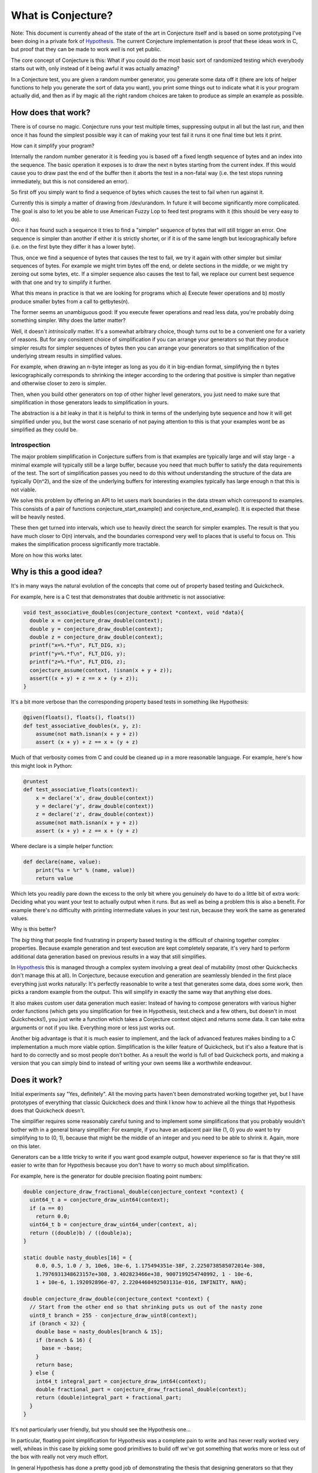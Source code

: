 ===================
What is Conjecture?
===================

Note: This document is currently ahead of the state of the art in Conjecture itself and is based on some
prototyping I've been doing in a private fork of `Hypothesis <http://hypothesis.readthedocs.org/en/latest/>`_.
The current Conjecture implementation is proof that these ideas work in C, but proof that they can be made to
work *well* is not yet public.

The core concept of Conjecture is this: What if you could do the most basic sort of randomized testing which
everybody starts out with, only instead of it being awful it was actually amazing?

In a Conjecture test, you are given a random number generator, you generate some data off it (there are lots of
helper functions to help you generate the sort of data you want), you print some things out to indicate what it
is your program actually did, and then as if by magic all the right random choices are taken to produce as
simple an example as possible.

How does that work?
~~~~~~~~~~~~~~~~~~~

There is of course no magic. Conjecture runs your test multiple times, suppressing output in all but the last
run, and then once it has found the simplest possible way it can of making your test fail it runs it one final
time but lets it print.

How can it simplify your program?

Internally the random number generator it is feeding you is based off a fixed length sequence of bytes and an
index into the sequence. The basic operation it exposes is to draw the next n bytes starting from the current
index. If this would cause you to draw past the end of the buffer then it aborts the test in a non-fatal way
(i.e. the test stops running immediately, but this is not considered an error).

So first off you simply want to find a sequence of bytes which causes the test to fail when run against it.

Currently this is simply a matter of drawing from /dev/urandom. In future it will become significantly more
complicated. The goal is also to let you be able to use American Fuzzy Lop to feed test programs with it (this
should be very easy to do).

Once it has found such a sequence it tries to find a "simpler" sequence of bytes that will still trigger an
error. One sequence is simpler than another if either it is strictly shorter, or if it is of the same length
but lexicographically before (i.e. on the first byte they differ it has a lower byte).

Thus, once we find a sequence of bytes that causes the test to fail, we try it again with other simpler but
similar sequences of bytes. For example we might trim bytes off the end, or delete sections in the middle, or
we might try zeroing out some bytes, etc. If a simpler sequence also causes the test to fail, we replace our
current best sequence with that one and try to simplify it further.

What this means in practice is that we are looking for programs which a) Execute fewer operations and b)
mostly produce smaller bytes from a call to getbytes(n).

The former seems an unambiguous good: If you execute fewer operations and read less data, you're probably doing
something simpler. Why does the latter matter?

Well, it doesn't *intrinsically* matter. It's a somewhat arbitrary choice, though turns out to be a convenient one
for a variety of reasons. But for any consistent choice of simplification if you can arrange your
generators so that they produce simpler results for simpler sequences of bytes then you can arrange your
generators so that simplification of the underlying stream results in simplified values.

For example, when drawing an n-byte integer as long as you do it in big-endian format, simplifying the n bytes
lexicographically corresponds to shrinking the integer according to the ordering that positive is simpler than
negative and otherwise closer to zero is simpler.

Then, when you build other generators on top of other higher level generators, you just need to make sure that
simplification in those generators leads to simplification in yours.

The abstraction is a *bit* leaky in that it is helpful to think in terms of the underlying byte sequence and
how it will get simplified under you, but the worst case scenario of not paying attention to this is that your
examples wont be as simplified as they could be.

Introspection
-------------

The major problem simplification in Conjecture suffers from is that examples are typically large and will stay
large - a minimal example will typically still be a large buffer, because you need that much buffer to satisfy
the data requirements of the test. The sort of simplification passes you need to do this without understanding
the structure of the data are typically O(n^2), and the size of the underlying buffers for interesting examples
typically has large enough n that this is not viable.

We solve this problem by offering an API to let users mark boundaries in the data stream which correspond to
examples. This consists of a pair of functions conjecture_start_example() and conjecture_end_example(). It is
expected that these will be heavily nested.

These then get turned into intervals, which use to heavily direct the search for simpler examples.
The result is that you have much closer to O(n) intervals, and the boundaries correspond very well to places
that is useful to focus on. This makes the simplification process significantly more tractable.

More on how this works later.

Why is this a good idea?
~~~~~~~~~~~~~~~~~~~~~~~~

It's in many ways the natural evolution of the concepts that come out of property based testing and Quickcheck.

For example, here is a C test that demonstrates that double arithmetic is not associative:


.. code-block:: C

    void test_associative_doubles(conjecture_context *context, void *data){
      double x = conjecture_draw_double(context);
      double y = conjecture_draw_double(context);
      double z = conjecture_draw_double(context);
      printf("x=%.*f\n", FLT_DIG, x);
      printf("y=%.*f\n", FLT_DIG, y);
      printf("z=%.*f\n", FLT_DIG, z);
      conjecture_assume(context, !isnan(x + y + z));
      assert((x + y) + z == x + (y + z));
    }

It's a bit more verbose than the corresponding property based tests in something like Hypothesis:

.. code-block:: python

    @given(floats(), floats(), floats())
    def test_associative_doubles(x, y, z):
        assume(not math.isnan(x + y + z))
        assert (x + y) + z == x + (y + z)

Much of that verbosity comes from C and could be cleaned up in a more reasonable language. For example,
here's how this might look in Python:

.. code-block:: python

    @runtest
    def test_associative_floats(context):
        x = declare('x', draw_double(context))
        y = declare('y', draw_double(context))
        z = declare('z', draw_double(context))
        assume(not math.isnan(x + y + z))
        assert (x + y) + z == x + (y + z)

Where declare is a simple helper function:

.. code-block:: python

    def declare(name, value):
        print("%s = %r" % (name, value))
        return value


Which lets you readily pare down the excess to the only bit where you genuinely do have to do a little bit of
extra work: Deciding what you want your test to actually output when it runs. But as well as being a problem this is also a benefit. For example there's no difficulty with printing intermediate
values in your test run, because they work the same as generated values.

Why is this better?

The *big* thing that people find frustrating in property based testing is the difficult of chaining together
complex properties. Because example generation and test execution are kept completely separate, it's very hard
to perform additional data generation based on previous results in a way that still simplifies.

In `Hypothesis <http://hypothesis.readthedocs.org/en/latest/>`_ this is managed through a complex system
involving a great deal of mutability (most other Quickchecks don't manage this at all). In Conjecture, because
execution and generation are seamlessly blended in the first place everything just works naturally: It's
perfectly reasonable to write a test that generates some data, does some work, then picks a random example
from the output. This will simplify in exactly the same way that anything else does.

It also makes custom user data generation much easier: Instead of having to compose generators with various
higher order functions (which gets you simplification for free in Hypothesis, test.check and a few others, but
doesn't in most Quickchecks!), you just write a function which takes a Conjecture context object and returns some
data. It can take extra arguments or not if you like. Everything more or less just works out.

Another big advantage is that it is much easier to implement, and the lack of advanced features makes binding to
a C implementation a much more viable option. Simplification is the killer feature of Quickcheck, but it's also
a feature that is hard to do correctly and so most people don't bother. As a result the world is full of bad
Quickcheck ports, and making a version that you can simply bind to instead of writing your own seems like a
worthwhile endeavour.

Does it work?
~~~~~~~~~~~~~

Initial experiments say "Yes, definitely". All the moving parts haven't been demonstrated working together yet,
but I have prototypes of everything that classic Quickcheck does and think I know how to achieve all the things
that Hypothesis does that Quickcheck doesn't.

The simplifier requires some reasonably careful tuning and to implement some simplifications that you probably
wouldn't bother with in a general binary simplifier: For example, if you have an adjacent pair like (1, 0) you
*do* want to try simplifying to to (0, 1), because that might be the middle of an integer and you need to be
able to shrink it. Again, more on this later.

Generators can be a little tricky to write if you want good example output, however experience so far is that
they're still easier to write than for Hypothesis because you don't have to worry so much about simplification.

For example, here is the generator for double precision floating point numbers:


.. code-block:: C

  double conjecture_draw_fractional_double(conjecture_context *context) {
    uint64_t a = conjecture_draw_uint64(context);
    if (a == 0)
      return 0.0;
    uint64_t b = conjecture_draw_uint64_under(context, a);
    return ((double)b) / ((double)a);
  }

  static double nasty_doubles[16] = {
      0.0, 0.5, 1.0 / 3, 10e6, 10e-6, 1.175494351e-38F, 2.2250738585072014e-308,
      1.7976931348623157e+308, 3.402823466e+38, 9007199254740992, 1 - 10e-6,
      1 + 10e-6, 1.192092896e-07, 2.2204460492503131e-016, INFINITY, NAN};

  double conjecture_draw_double(conjecture_context *context) {
    // Start from the other end so that shrinking puts us out of the nasty zone
    uint8_t branch = 255 - conjecture_draw_uint8(context);
    if (branch < 32) {
      double base = nasty_doubles[branch & 15];
      if (branch & 16) {
        base = -base;
      }
      return base;
    } else {
      int64_t integral_part = conjecture_draw_int64(context);
      double fractional_part = conjecture_draw_fractional_double(context);
      return (double)integral_part + fractional_part;
    }
  }

It's not particularly user friendly, but you should see the Hypothesis one...

In particular, floating point simplification for Hypothesis was a complete pain to write and has never really
worked very well, whileas in this case by picking some good primitives to build off we've got something that
works more or less out of the box with really not very much effort.

In general Hypothesis has done a pretty good job of demonstrating the thesis that designing generators so that
they simplify well when you pass in simplified arguments is an effective strategy, and the cases where I was
worried that Conjecture would not simplify well do not appear to be major problems.

It is possible that Conjecture will turn out to provide less effective simplification than Quickcheck, but I
think that it's already demonstrated that it produces simplification that is good enough that any shortfall is
more than made up for by its benefits, and I actually think it's possible that Conjecture's approach will prove
better over all because it's more able to escape local minima.

Design of the simplifier
~~~~~~~~~~~~~~~~~~~~~~~~

Note: This simplifier currently only exists in a separate Python prototype, and is very much a work in progress
which is liable to change. It is pretty good, but still needs further development.

Further note: A lot of the specific details of this are a bit ad hoc and are chosen simply to make a class of
examples work well. The general theme is likely to remain, but specific details and magic numbers will almost
certainly change.

The goal of the simplifier is to do a length and then lexicographic minimization over buffers which produce a
test failure. It isn't completely blind - it looks at the structure of the examples being read as hinted at by
the API and uses this to guide the search.

The simplifier always maintains a "current best" buffer. We only ever consider buffers that are simpler than it,
so whenever we find a new example that falsifies the test we always replace the current buffer. When we do this,
we also automatically trim the buffer to contain only the initial prefix of it that was actually read: Because
there is no way to inspect what's coming next this is always valid. This allows many simplifications which
ostensibly have nothing to do with the size of the buffer to shrink it anyway, and helps escape a number of
cases where we could potentially accidentally make the example more complicated again because we didn't notice
a shrink in time.

For our current buffer, we also have a deduplicated list of intervals stored as half-open [start, end). These
are sorted from most complex to least complex, where one interval is more complex than another if it is longer 
or if they are the same length but the corresponding bytes in the buffer sort lexicographically after it (i.e.
the same order we consider buffers in).

Simplification proceeds in two passes:

The first pass is responsible for just deleting as much data as it feasibly can, getting the buffer small enough
that we can perform more intensive simplifications.

This works by greedily deleting intervals, starting from the most complex and proceeding to the least. We skip
all intervals that are really small because experience suggests that there are a lot of small intervals and
they're not worth the cost of trying to delete.

A detail: Rather than proceeding from the most to the least complex every time, we actually maintain an index
and always shrink the i'th most complicated interval, incrementing i each time. When we hit the end of the
list of intervals, if we've made any changes since the start we begin again from the beginning, else we stop.

The reason for this is that starting from the beginning each time means that we will be repeatedly trying the
same deletions over and over again, which will usually not work. Doing it this way means that we will be less
likely to try useless deletions but will still have the property that the final result is a local minimum for
this operation.

The following is more or less the the current Python prototype of this:


.. code-block:: python

    def delete_intervals(self):
        changed = True
        while changed:
            changed = False
            i = 0
            while i < len(self.intervals):
                it = self.intervals[i]
                if it[1] <= it[0] + 8:
                    break
                buf = self.current_best
                changed |= check(buf[:it[0]] + buf[it[1]:])
                i += 1

The method self.check returns whether the buffer it is passed falsifies the test and if it does updates the
current buffer and its corresponding intervals.

Once this is done (which typically results in very large buffer reductions - in my test cases I was often seeing
an order of magnitude or more) we proceed to try to simplify values.

We do this by considering each interval in turn, using the same iteration strategy as above but proceeding
instead from *least* complicated to most complicated.

When simplifying an interval we first try to delete it. This usually doesn't work, but it works just often
enough to be worth trying and saving us the later work. If that does succeed we stop there.

Otherwise we then try to replace it with a lexicographically minimal sequence of bytes of the same length. We
do this by iterating the following operations to a fixed point:

1. Try 'capping' the buffer in the interval, by replacing each byte with min(c, b) for some c < 256.
2. For each byte, starting from left to right, try replacing it with a strictly smaller byte. A linear probe up
   to the value of the byte works pretty well here, though a more complicated solution seems to work slightly
   better while still retaining most of the benefits.
3. Try replacing the sequence with a lexicographically earlier sequence chosen uniformly at random. Try this
   up to 5 times until one of them succeeds.
4. If the random probes didnt work, try replacing the buffer with its immediate lexicographic predecessor (this
   is the same as subtracting one from it interpreted as an unsigned n-byte big-endian integer).

Note that we only run each of 2 and 3 *once* before circling back to the beginning. This is important, because
neither of them are very aggressive simplifications and will frequently significantly increase a byte in a later
element of the sequence. This then opens up the possibility of further simplification to occur in 1 which *is*
a much more aggressive simplifier.

The choice of smaller bytes we use is:

.. code-block:: python

    def up_to(n):
        if n <= 0:
            return
        if n <= 1:
            yield 0
            return
        possibilities = {0, 1}
        for i in hrange(8):
            k = 2 ** i
            if k > n:
                break
            possibilities.add(n & ~k)
            possibilities.add(n >> i)
        possibilities.add(n - 1)
        possibilities.discard(n)
        for k in sorted(possibilities):
            assert k < n
            yield k

This seems to give a good selection of smaller numbers while bounding the number of bytes we try (it gives < 20
numbers while a linear probe might give up to 255).

We also use this for the cap by trying caps which are up_to(maximum).

Once we have the buffer minimized according to these (even if this resulted in no changes) we try *cloning* it.

The way this works is that we find all intervals which are more complicated than the current interval and try
replacing the sequence there with the sequence at the current interval.

Note: It is very rare that it works to try to replace a strictly longer interval, but it works just often enough
and provides a substantial enough benefit when it does that it's not worth limiting the size of the target.

We do this in much the same way as the above, always using the current sequence of intervals and looking at the
i'th one, looping around to the beginning if we successfully changed anything.

Note that it doesn't matter if the current intervals overlap with this one. In particular it's entirely possible
to replace an interval that contains the current one.

The reason for the cloning operation is twofold:

1. It gives access to optimisations that might be much harder to reach.
2. It saves a lot of work. Rather than running essentially duplicate shrinking operations, by repeatedly cloning
   an interval once it has been shrunk we don't need to spend so much time shrinking the interval it replaces
   when we get to it.

Additional work is definitely needed on this, but for most examples I've tried the algorithm described produces
results that are comparably good to Hypothesis.

How do I use it?
~~~~~~~~~~~~~~~~

Right now Conjecture is implemented as a C library (bindings are totally possible and will be coming) and you
can check out `some usage examples in the git repo <https://github.com/DRMacIver/conjecture/tree/master/examples>`_.

This section is more intended to be a high level description of how to write tests and generators with it.

Writing tests
--------------

Writing tests is easy: You write a function that takes a conjecture_context and some optional payload data,
you call some data generation functions (either your own or Conjecture provided ones) using that context, you
print some output to give you the information you want out of your test (e.g. what values are generated) and then
you let conjecture run it.

Writing data generators
------------------------

Writing data generators is relatively easy but requires a little bit of care if you want to get good examples
with simplification.

The core idea is that you simply write data generators by calling other data generators and building on the
results. Everything else should work out for you.

However there are some useful principles to bear in mind that will cause things to work out *better* for you.

Simpler inputs lead to simpler outputs
--------------------------------------


Here is the code the current prototype uses to generate an unsigned 64 bit integer:

.. code-block:: C

    uint64_t conjecture_draw_uint64(conjecture_context *context) {
      unsigned char length = conjecture_draw_uint8(context) & 7;
      unsigned char buffer[8];
      conjecture_draw_bytes(context, 8, buffer);
      uint64_t result = 0;
      for(int i = 0; i <= length; i++) {
        result = (result << 8) + (uint64_t)buffer[i];
      }
      return result;
    }

It reads 8 bytes for the integer off in big endian format. Why big endian? Because "simplicity" for a getbytes
call is specifically defined in lexicographic order: One block of n bytes is simpler than another block of n
bytes if it is smaller (interpreted as an unsigned integer between 0 and 255) in the first byte they differ.

This corresponds precisely to the order of the blocks as big-endian integers: Reducing a high byte always
reduces the integer more than reducing a low byte. If we'd instead read the integer off in little endian order
then 256 would be simpler than 1 because the byte at which they differ comes later.

Simplifying earlier generators may change later generators
----------------------------------------------------------

There's something that is both a feature and a bug about simplifying the underlying data stream: It creates
unintentional dependencies between data.

For example, suppose I have the following code from one of the examples above:

.. code-block:: C

      double x = conjecture_draw_double(context);
      double y = conjecture_draw_double(context);

Simplifying doubles will push them towards examples that are closer to small integers.

However, simplifying x may completely change the values drawn for y! It might become simpler, it might become
more complicated. There's no way to predict. It's essentially an entirely fresh draw.
 
The reason is that there are no "boundaries" in the underlying byte stream, and generators may consume a
variable number of bytes. So if simplifying x changes the number of bytes the generator consumes, it will
result in y starting from a completely different index into the data stream than it did before and thus getting
a different result.

We're never actually "undoing" progress, because progress is happening on the underlying
data stream, but it can seem that we may locally move from simpler examples to more complicated ones.

This is both good and bad. It's bad because it may block some simplifications - a simplification of x may be
valid but unusable because it would cause y to change to something that no longer triggers the problem. It's
good because it may enable simplifications - classically simplification can tend to get stuck in local minima,
and allowing it to sometimes increase perceived complexity can actually help produce better end results.

On balance it seems more bad than good, but it doesn't seem to be a major problem in practice.

The key to avoiding it seems to be that as your generator is simplified it should become "stable" in the number
of bytes it consumes from the underlying data. For example, here's the generator for drawing a bounded uint64_t:

.. code-block:: C


    uint64_t conjecture_draw_uint64_under(conjecture_context *context,
                                          uint64_t max_value) {
      if(max_value == 0) {
        return 0;
      }
      uint64_t mask = saturate(max_value);
      while(true) {
        uint64_t probe = mask & conjecture_draw_uint64(context);
        if(probe <= max_value) {
          return probe;
        }
      }
    }

This consumes a variable number of bytes, but if you simplify the high most bytes down it rapidly converges
to only consuming a fixed number (8) of bytes. From that point on, simplification of the value becomes stable
and won't change subsequent calls.

Try to make calls deletable
----------------------------

Often generators which call variable numbers of other generators will do so in some predictable pattern. e.g.
through a repeated call to some other generator.

If possible, you should try to make it so that if some of these calls are replaced with values to later calls,
this would stop the process early.

For example, here is the Conjecture code for generating a null terminated string:


.. code-block:: C

    char *conjecture_draw_string(conjecture_context *context) {
      size_t max_length = (size_t)conjecture_draw_small_uint64(context);
      char *data = malloc(max_length + 1);
      for(size_t i = 0; i < max_length; i++) {
        unsigned char c;
        conjecture_draw_bytes(context, 1, &c);
        data[i] = c;
        if(c == 0)
          return data;
      }
      data[max_length] = 0;
      return data;
    }

We do decide on the length up front, but we also have the option of stopping early: If any point we happen
to generate a null character, we stop right there and then. This means that if a chunk of the draws in the middle
were deleted, we would just generate a shorter string.

This can be somewhat in tension with the previous heuristic, but in practice it actually often isn't: e.g. deleting
a chunk of characters in the middle of the string actually leaves the bytes read after the string perfectly
preserved. If you lower a byte in the string to zero it *will* change the subsequent calls, but because deletion
is tried first this will usually stabilize pretty reasonably.


Details of the C implementation
~~~~~~~~~~~~~~~~~~~~~~~~~~~~~~~

These will almost certainly change massively as the code evolves and I start trying to support platforms that
aren't my development laptop, but here's how it currently works:

All tests are written under the assumption that they may crash the process, so the way to report errors is to
just do anything that will cause you to exit with a non-zero status code. e.g. assertions work perfectly fine,
either in test code or outside of it. Notably, something that causes a premature exit with a status code of zero
is *not* considered a test failure. It could easily be made to be if neccessary but I don't currently have a good
argument in favour of it doing so.

In aid of this, running a test forks, immediately redirects stdout and stdin to /dev/null, then executes the
test function.

A very small shared memory segment is maintained for communicating with the parent process. Currently it just
contains a single boolean flag that indicates whether an example was rejected (which usually means it tried to
read past the end of the buffer, although you can also explicitly reject an example).

This allows us to safely test whether a buffer should cause a failure without worrying about crashing or
corrupting the controlling process. Then if and when we *do* find a failure, the final step is that we run the
failing test case in the controlling process. This *should* crash the process. If it does not, we complain about
the test being flaky and crash the process anyway.

Frequently Asked/Anticipated Questions
~~~~~~~~~~~~~~~~~~~~~~~~~~~~~~~~~~~~~~

How is this different from Quickcheck style testing?
----------------------------------------------------

For starters it has most of the benefits that Hypothesis does over classic Quickcheck. In particular it is
possible to serialize arbitrary examples after minimization, it works transparently with tests that try to
perform side effects or mutate the values you've passed in, and you can chain data generation together while
retaining simplification.

Its two main advantages over Hypothesis from a usage point of view are:

1. You can mix test execution and data generation freely. For example, if you perform a calculation in your
   test which returns a list of values and then pick an arbitrary value from that list, that's a random choice
   subject to simplification like any other (it will simplify towards having picked the first element of the
   list). In Hypothesis or Quickcheck there's quite a distinct separation between test execution and example
   generation. Hypothesis blurs this a bit, but at the cost of a very complicated implementation for doing so.
2. It is much easier to define your own data generation, because you don't have to define simplification rules
   at all.


Why abort the test when you read past the end of the buffer?
------------------------------------------------------------

In principle you could just generate more random data when you reach the end. Why not do that?

The answer is mostly "It's simpler this way". Conjecture is designed to run its tests in a forked subprocess,
and it's easier and more resilient to just grow the buffer to the size needed in the controlling process and
pass it in than to pass a lot of data back to the parent process.

Moreover, the feature of stopping when you hit a certain number of bytes read *is* essential. This doesn't stop
you growing the buffer, but it does mean you're going to at some point need to do this anyway.

There are two major reasons to do this:

1. It naturally provides a way of bounding you away from the case where you accidentally generate massive
   examples. This can easily happen by accident when just generating things at random, and having a cap on the
   number of bytes read will (for most sensible usage patterns) intrinsically prevent that and cause you to
   sample from the conditional distribution of things that are not ridiculously large.
2. When simplifying, once you have an example where you have n bytes, as soon as you try to read the n + 1th
   byte you're definitely not considering a simpler example and thus should discard this immediately rather than
   wasting time trying to find out whether or not it's a failing example.

Will this work with simplifying complex data?
---------------------------------------------

Yes.

I have a prototype based on these concepts which passes most of alightly modified version of Hypothesis's example
shrinking. It takes 2 or 3 times as long in some of these tests, but this is competing against a heavily optimised
implementation which frequently takes a tenth of the time of Haskell Quickcheck.

What are the downsides?
-----------------------

Other than the fact that it is currently very immature and thus still a work in progress, there aren't that many.

The limitations I suspect are intrinsic are:

1. The relation between data generation and shrinking can be a little opaque, and it's not always obvious where
   you should put example markers in order to get good results.
2. The API is pretty intrinsically imperative. In much the same way that Quickcheck doesn't adapt well to
   imperative languages, I don't think this will adapt well to functional ones. There's a reasonably natural
   monadic interface so it shouldn't be *too* bad, but it's probably going to feel a bit alien.

Current limitations that I think I know how to solve:

1. Right now I'm not completely clear on how to get great quality examples out of it - the distribution is a bit
   too 'flat' and lacks an equivalent to `Hypothesis's parametrization <http://hypothesis.readthedocs.org/en/latest/internals.html#parametrization>`_.
   It should be possible to fix this by making generation of the byte stream itself smarter, e.g. by generating an
   example which passes the assumptions of the test and then trying a sequence of mutations on it.
2. assume() in conjecture is not adaptive like in Hypothesis. It just aborts the whole test. I think I can
   actually make assume smarter than in Hypothesis by selective editing of the data stream, but it's hard to
   say for sure.
   
But both of these are "merely Quickcheck level good" which is a nice problem to have.

How has nobody thought of this before?
--------------------------------------

I honestly have no idea.

I can point to a number of innovations in Hypothesis that I needed to make in order for it to be obvious to me
that this would work, and anecdotally talking to people it's not a priori obvious to them that the approach
described here is at all possible, but it seems too simple an idea to have been overlooked.

References
~~~~~~~~~~

* Property based testing in its modern incarnations almost all are derived from
  `Quickcheck <https://hackage.haskell.org/package/QuickCheck>`_.
* Much of the work that Conjecture is built on comes from advances I made to the core ideas of Quickcheck in
  `Hypothesis <http://hypothesis.readthedocs.org/en/latest/>`_.
* This sort of inversion where you are given a function to call from your tests that controls the testing
  behaviour has been done before in `"eXplode:a Lightweight, General System for Finding Serious Storage
  System Errors" <http://web.stanford.edu/~engler/explode-osdi06.pdf>`_ by Junfeng Yang, Can Sar, and
  Dawson Engler and Stanford. This was designed for deterministically exploring all possible paths and thus
  lacks many of the things that make Conjecture really exciting, but is nevertheless a very similar concept.
* I derived a lot of insights about effectively exploring non-trivial program state using byte streams from the
  `American Fuzzy Lop <http://lcamtuf.coredump.cx/afl/>`_, a security oriented fuzzer.
